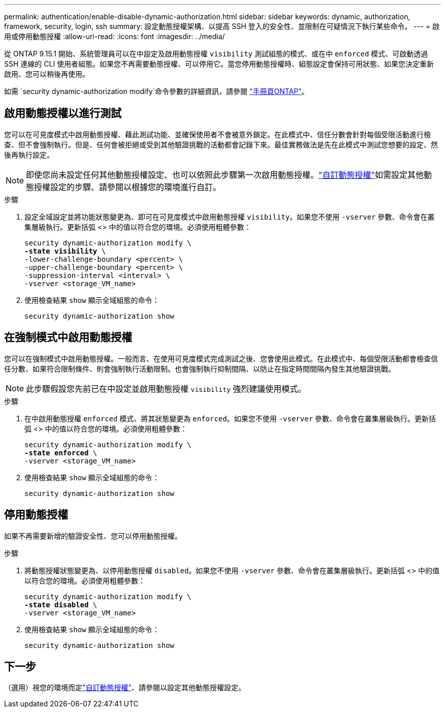 ---
permalink: authentication/enable-disable-dynamic-authorization.html 
sidebar: sidebar 
keywords: dynamic, authorization, framework, security, login, ssh 
summary: 設定動態授權架構、以提高 SSH 登入的安全性、並限制在可疑情況下執行某些命令。 
---
= 啟用或停用動態授權
:allow-uri-read: 
:icons: font
:imagesdir: ../media/


[role="lead"]
從 ONTAP 9.15.1 開始、系統管理員可以在中設定及啟用動態授權 `visibility` 測試組態的模式、或在中 `enforced` 模式、可啟動透過 SSH 連線的 CLI 使用者組態。如果您不再需要動態授權、可以停用它。當您停用動態授權時、組態設定會保持可用狀態、如果您決定重新啟用、您可以稍後再使用。

如需 `security dynamic-authorization modify`命令參數的詳細資訊，請參閱 https://docs.netapp.com/us-en/ontap-cli/security-dynamic-authorization-modify.html["手冊頁ONTAP"^]。



== 啟用動態授權以進行測試

您可以在可見度模式中啟用動態授權、藉此測試功能、並確保使用者不會被意外鎖定。在此模式中、信任分數會針對每個受限活動進行檢查、但不會強制執行。但是、任何會被拒絕或受到其他驗證挑戰的活動都會記錄下來。最佳實務做法是先在此模式中測試您想要的設定、然後再執行設定。


NOTE: 即使您尚未設定任何其他動態授權設定、也可以依照此步驟第一次啟用動態授權。link:configure-dynamic-authorization.html["自訂動態授權"]如需設定其他動態授權設定的步驟、請參閱以根據您的環境進行自訂。

.步驟
. 設定全域設定並將功能狀態變更為、即可在可見度模式中啟用動態授權 `visibility`。如果您不使用 `-vserver` 參數、命令會在叢集層級執行。更新括弧 <> 中的值以符合您的環境。必須使用粗體參數：
+
[source, subs="specialcharacters,quotes"]
----
security dynamic-authorization modify \
*-state visibility* \
-lower-challenge-boundary <percent> \
-upper-challenge-boundary <percent> \
-suppression-interval <interval> \
-vserver <storage_VM_name>
----
. 使用檢查結果 `show` 顯示全域組態的命令：
+
[source, console]
----
security dynamic-authorization show
----




== 在強制模式中啟用動態授權

您可以在強制模式中啟用動態授權。一般而言、在使用可見度模式完成測試之後、您會使用此模式。在此模式中、每個受限活動都會檢查信任分數、如果符合限制條件、則會強制執行活動限制。也會強制執行抑制間隔、以防止在指定時間間隔內發生其他驗證挑戰。


NOTE: 此步驟假設您先前已在中設定並啟用動態授權 `visibility` 強烈建議使用模式。

.步驟
. 在中啟用動態授權 `enforced` 模式、將其狀態變更為 `enforced`。如果您不使用 `-vserver` 參數、命令會在叢集層級執行。更新括弧 <> 中的值以符合您的環境。必須使用粗體參數：
+
[source, subs="specialcharacters,quotes"]
----
security dynamic-authorization modify \
*-state enforced* \
-vserver <storage_VM_name>
----
. 使用檢查結果 `show` 顯示全域組態的命令：
+
[source, console]
----
security dynamic-authorization show
----




== 停用動態授權

如果不再需要新增的驗證安全性、您可以停用動態授權。

.步驟
. 將動態授權狀態變更為、以停用動態授權 `disabled`。如果您不使用 `-vserver` 參數、命令會在叢集層級執行。更新括弧 <> 中的值以符合您的環境。必須使用粗體參數：
+
[source, subs="specialcharacters,quotes"]
----
security dynamic-authorization modify \
*-state disabled* \
-vserver <storage_VM_name>
----
. 使用檢查結果 `show` 顯示全域組態的命令：
+
[source, console]
----
security dynamic-authorization show
----




== 下一步

（選用）視您的環境而定link:configure-dynamic-authorization.html["自訂動態授權"]、請參閱以設定其他動態授權設定。

